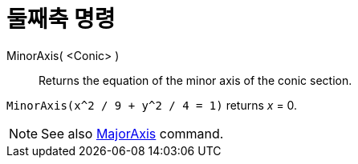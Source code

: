 = 둘째축 명령
:page-en: commands/MinorAxis
ifdef::env-github[:imagesdir: /ko/modules/ROOT/assets/images]

MinorAxis( <Conic> )::
  Returns the equation of the minor axis of the conic section.

[EXAMPLE]
====

`++MinorAxis(x^2 / 9 + y^2 / 4 = 1)++` returns _x_ = 0.

====

[NOTE]
====

See also xref:/s_index_php?title=MajorAxis_Command_action=edit_redlink=1.adoc[MajorAxis] command.

====
